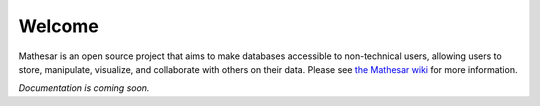 .. Mathesar documentation master file, created by
   sphinx-quickstart on Thu Apr  8 14:08:00 2021.
   You can adapt this file completely to your liking, but it should at least
   contain the root `toctree` directive.

Welcome
=======

Mathesar is an open source project that aims to make databases accessible to non-technical users, allowing users to store, manipulate, visualize, and collaborate with others on their data. Please see `the Mathesar wiki <https://wiki.mathesar.org/>`_ for more information.

*Documentation is coming soon.*
